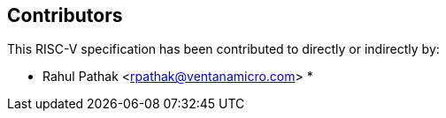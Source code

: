 == Contributors

This RISC-V specification has been contributed to directly or indirectly by:

[%hardbreaks]
* Rahul Pathak <rpathak@ventanamicro.com>
*
